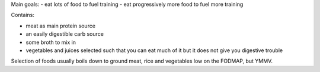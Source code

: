 Main goals:
- eat lots of food to fuel training
- eat progressively more food to fuel more training

Contains:

- meat as main protein source
- an easily digestible carb source
- some broth to mix in
- vegetables and juices selected such that you can eat much of it but it does
  not give you digestive trouble

Selection of foods usually boils down to ground meat, rice and vegetables low
on the FODMAP, but YMMV.

